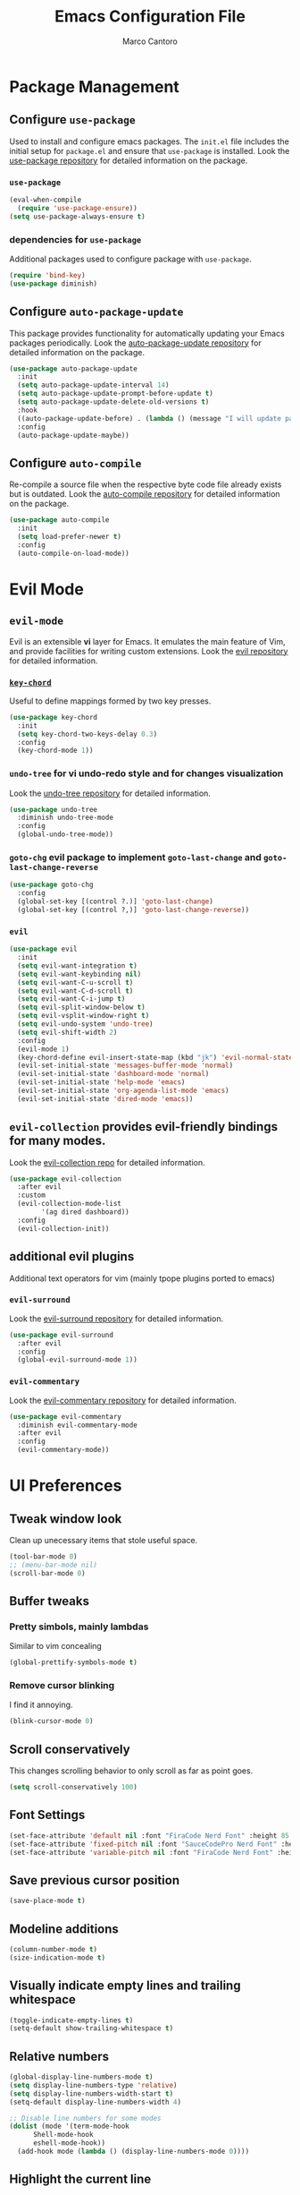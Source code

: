 #+TITLE: Emacs Configuration File
#+AUTHOR: Marco Cantoro
#+EMAIL: marco.cantoro92@outlook.it
#+STARTUP: overview
#+OPTIONS: toc:2 num:3

* Package Management
** Configure =use-package=
Used to install and configure emacs packages. The =init.el= file includes
the initial setup for =package.el= and ensure that =use-package= is installed.
Look the [[https://github.com/jwiegley/use-package][use-package repository]] for detailed information on the package.

*** =use-package=
#+begin_src emacs-lisp
  (eval-when-compile
    (require 'use-package-ensure))
  (setq use-package-always-ensure t)
#+end_src

*** dependencies for =use-package=
Additional packages used to configure package with =use-package=.
#+begin_src emacs-lisp
  (require 'bind-key)
  (use-package diminish)
#+end_src

** Configure =auto-package-update=
This package provides functionality for automatically updating your Emacs
packages periodically.
Look the [[https://github.com/rranelli/auto-package-update.el][auto-package-update repository]] for detailed information on the package.

#+begin_src emacs-lisp
  (use-package auto-package-update
    :init
    (setq auto-package-update-interval 14)
    (setq auto-package-update-prompt-before-update t)
    (setq auto-package-update-delete-old-versions t)
    :hook
    ((auto-package-update-before) . (lambda () (message "I will update packages now!")))
    :config
    (auto-package-update-maybe))
#+end_src

** Configure =auto-compile=
Re-compile a source file when the respective byte code file
already exists but is outdated.
Look the [[https://github.com/emacscollective/auto-compile][auto-compile repository]] for detailed information on the package.
#+begin_src emacs-lisp
  (use-package auto-compile
    :init
    (setq load-prefer-newer t)
    :config
    (auto-compile-on-load-mode))
#+end_src

* Evil Mode
** =evil-mode=
Evil is an extensible *vi* layer for Emacs. It emulates the main feature of
Vim, and provide facilities for writing custom extensions.
Look the [[https://github.com/emacs-evil/evil][evil repository]] for detailed information.

*** [[https://github.com/emacsorphanage/key-chord][=key-chord=]]
Useful to define mappings formed by two key presses.

#+begin_src emacs-lisp
  (use-package key-chord
    :init
    (setq key-chord-two-keys-delay 0.3)
    :config
    (key-chord-mode 1))
#+end_src

*** =undo-tree= for vi undo-redo style and for changes visualization
Look the [[https://github.com/apchamberlain/undo-tree.el][undo-tree repository]] for detailed information.

#+begin_src emacs-lisp
  (use-package undo-tree
    :diminish undo-tree-mode
    :config
    (global-undo-tree-mode))
#+end_src

*** =goto-chg= evil package to implement =goto-last-change= and =goto-last-change-reverse=

#+begin_src emacs-lisp
  (use-package goto-chg
    :config
    (global-set-key [(control ?.)] 'goto-last-change)
    (global-set-key [(control ?,)] 'goto-last-change-reverse))
#+end_src

*** =evil=

#+begin_src emacs-lisp
  (use-package evil
    :init
    (setq evil-want-integration t)
    (setq evil-want-keybinding nil)
    (setq evil-want-C-u-scroll t)
    (setq evil-want-C-d-scroll t)
    (setq evil-want-C-i-jump t)
    (setq evil-split-window-below t)
    (setq evil-vsplit-window-right t)
    (setq evil-undo-system 'undo-tree)
    (setq evil-shift-width 2)
    :config
    (evil-mode 1)
    (key-chord-define evil-insert-state-map (kbd "jk") 'evil-normal-state)
    (evil-set-initial-state 'messages-buffer-mode 'normal)
    (evil-set-initial-state 'dashboard-mode 'normal)
    (evil-set-initial-state 'help-mode 'emacs)
    (evil-set-initial-state 'org-agenda-list-mode 'emacs)
    (evil-set-initial-state 'dired-mode 'emacs))
#+end_src

** =evil-collection= provides evil-friendly bindings for many modes.

Look the [[https://github.com/emacs-evil/evil-collection][evil-collection repo]] for detailed information.

#+begin_src emacs-lisp
  (use-package evil-collection
    :after evil
    :custom
    (evil-collection-mode-list
          '(ag dired dashboard))
    :config
    (evil-collection-init))
#+end_src

** additional evil plugins
Additional text operators for vim (mainly tpope plugins ported to emacs)

*** =evil-surround=
Look the [[https://github.com/emacs-evil/evil-surround][evil-surround repository]] for detailed information.

#+begin_src emacs-lisp
  (use-package evil-surround
    :after evil
    :config
    (global-evil-surround-mode 1))
#+end_src

*** =evil-commentary=
Look the [[https://github.com/linktohack/evil-commentary][evil-commentary repository]] for detailed information.

#+begin_src emacs-lisp
  (use-package evil-commentary
    :diminish evil-commentary-mode
    :after evil
    :config
    (evil-commentary-mode))
#+end_src

* UI Preferences

** Tweak window look
   Clean up unecessary items that stole useful space.

#+begin_src emacs-lisp
  (tool-bar-mode 0)
  ;; (menu-bar-mode nil)
  (scroll-bar-mode 0)
#+end_src

** Buffer tweaks

*** Pretty simbols, mainly lambdas

Similar to vim concealing

#+begin_src emacs-lisp
  (global-prettify-symbols-mode t)
#+end_src

*** Remove cursor blinking
I find it annoying.

#+Begin_src emacs-lisp
 (blink-cursor-mode 0)
#+end_src

** Scroll conservatively

This changes scrolling behavior to only scroll as far as point goes.

#+begin_src emacs-lisp
  (setq scroll-conservatively 100)
#+end_src

** Font Settings
#+begin_src emacs-lisp
  (set-face-attribute 'default nil :font "FiraCode Nerd Font" :height 85 :weight 'normal :width 'normal)
  (set-face-attribute 'fixed-pitch nil :font "SauceCodePro Nerd Font" :height 80)
  (set-face-attribute 'variable-pitch nil :font "FiraCode Nerd Font" :height 85 :weight 'semi-light :slant 'oblique)
#+end_src

** Save previous cursor position

#+begin_src emacs-lisp
  (save-place-mode t)
#+end_src

** Modeline additions

#+begin_src emacs-lisp
  (column-number-mode t)
  (size-indication-mode t)
#+end_src

** Visually indicate empty lines and trailing whitespace

#+begin_src emacs-lisp
  (toggle-indicate-empty-lines t)
  (setq-default show-trailing-whitespace t)
#+end_src

** Relative numbers

#+begin_src emacs-lisp
  (global-display-line-numbers-mode t)
  (setq display-line-numbers-type 'relative)
  (setq display-line-numbers-width-start t)
  (setq-default display-line-numbers-width 4)

  ;; Disable line numbers for some modes
  (dolist (mode '(term-mode-hook
	    Shell-mode-hook
	    eshell-mode-hook))
    (add-hook mode (lambda () (display-line-numbers-mode 0))))
#+end_src

** Highlight the current line
#+begin_src emacs-lisp
  (global-hl-line-mode t)
#+end_src

** Theme settings

Choose themes and apply one

#+begin_src emacs-lisp
  ;; (use-package jbeans-theme
  ;;   :config
  ;;   (load-theme 'jbeans t))
 (load-theme 'leuven)
#+end_src

** Modeline

#+begin_src emacs-lisp
  ;; (use-package doom-modeline
  ;;   :config
  ;;   (setq doom-modeline-height 10)
  ;;   (setq doom-modeline-buffer-file-name-style 'truncate-all)
  ;;   (setq doom-modeline-icon (display-graphic-p))
  ;;   (setq doom-modeline-major-mode-icon t)
  ;;   (setq doom-modeline-major-mode-color-icon t)
  ;;   (setq doom-modeline-buffer-state-icon t)
  ;;   (setq doom-modeline-buffer-modification-icon t)
  ;;   (setq doom-modeline-unicode-fallback t)
  ;;   (setq doom-modeline-minor-modes t)
  ;;   (setq doom-modeline-enable-word-count t)
  ;;   (setq doom-modeline-buffer-encoding nil)
  ;;   (setq doom-modeline-indent-info t)
  ;;   (setq doom-modeline-modal-icon t)
  ;;   (setq doom-modeline-env-version t)
  ;;   (doom-modeline-mode 1))
#+end_src

** Rainbow delimiter
#+begin_src emacs-lisp
  (use-package rainbow-delimiters
    :hook (prog-mode . rainbow-delimiters-mode))
#+end_src

** Separated Custom File
#+begin_src emacs-lisp
  (setq custom-file "~/.config/emacs/emacs_custom.el")
  (load custom-file)
#+end_src

* Sensible Defaults

** Increase garbage collection treshold
Allow 20MB of memory instead of the default 0.76MB. This means that GC runs less often,
which speed up some operations.

#+begin_src emacs-lisp
  (setq gc-cons-threshold 20000000)
#+end_src

** Remove trailing white-spaces upon saving

#+begin_src emacs-lisp
  (add-hook 'before-save-hook 'delete-trailing-whitespace)
#+end_src

** Treat CamelCaseWords as separate words in every programming mode

#+begin_src emacs-lisp
  (add-hook 'prog-mode-hook 'subword-mode)
#+end_src

** Always follow symlinks when opening files

#+begin_src emacs-lisp
  (setq vc-follow-symlinks t)
#+end_src

** Make executable file that starts with #!(shebang) upon saving

#+begin_src emacs-lisp
  (add-hook 'after-save-hook 'executable-make-buffer-file-executable-if-script-p)
#+end_src

** Avoid two spaces after periods.

#+begin_src emacs-lisp
  (setq sentence-end-double-space nil)
#+end_src

** Prompt for creation of parent directories on save

#+begin_src emacs-lisp
  (add-hook 'before-save-hook
	    (lambda ()
	      (when buffer-file-name
		(let ((dir (file-name-directory buffer-file-name)))
		  (when (and (not (file-exists-p dir))
			     (y-or-n-p (format "Directory %s does not exist. Create it?" dir)))
		    (make-directory dir t))))))
#+end_src

** Change highlighted area

Apply changes to highlighted area, it works similar to replace mode for a visual selection
but in emacs:
- =transient-mark-mode= (enabled by default)
- =delete-selection-mode= (disabled bye default)

#+begin_src emacs-lisp
  (transient-mark-mode t)
  (delete-selection-mode t)
#+end_src

** =require-final-newline=

#+begin_src emacs-lisp
  (setq require-final-newline t)
#+end_src

** Shorten confirmation

#+begin_src emacs-lisp
  (fset 'yes-or-no-p 'y-or-n-p)
#+end_src

** Always use syntax highlighting if possible

#+begin_src emacs-lisp
  (global-font-lock-mode t)
#+end_src

** Quiet start-up

#+begin_src emacs-lisp
  (setq inhibit-startup-message t)
  (setq initial-scratch-message nil)
#+end_src

** =ls= options

| Option           | Meaning              |
|------------------+----------------------|
| -l               | long listing         |
| -a               | list hidden entries  |
| -h               | humand readable size |
| --sort=extension | sort by extension    |

#+begin_src emacs-lisp
  (setq-default dired-listing-switches "-alh --sort=extension")
#+end_src

** Refresh buffer when the file is changed

#+begin_src emacs-lisp
  (global-auto-revert-mode t)
#+end_src

** Visible bell instead of ringing

#+begin_src emacs-lisp
  (setq visible-bell t)
#+end_src

** MatchPairs

#+begin_src emacs-lisp
  (show-paren-mode t)
  ;; (setq show-paren-delay 0.01)
#+end_src

** Line length and lenght column

#+begin_src emacs-lisp
  (setq-default fill-column 80)
  (global-display-fill-column-indicator-mode t)
#+end_src

** Backup files

#+begin_src emacs-lisp
  (setq backup-directory-alist '(("" . "~/.cache/emacs/backup")))
#+end_src

** Better Escape

#+begin_src emacs-lisp
  (global-set-key (kbd "<escape>") 'keyboard-escape-quit)
#+end_src
** Quickly visit Emacs configuration

I futz around with my dotfiles a lot. This binds =C-c e= to quickly open my
Emacs configuration file.

#+begin_src emacs-lisp
  (defun mct/visit-emacs-config ()
    (interactive)
    (find-file "~/.config/emacs/emacs_configuration.org"))

  (global-set-key (kbd "C-c e") 'mct/visit-emacs-config)
#+end_src
* Utilities Packages
** Company
[[https://company-mode.github.io][=company=]] is a text completion framework for Emacs.

#+begin_src emacs-lisp
  (use-package company
    :diminish company-mode
    :hook (after-init . global-company-mode)
    :config
    (define-key evil-insert-state-map (kbd "C-n") 'company-complete-common-or-cycle)
    (define-key company-active-map (kbd "C-n") 'company-select-next)
    (define-key company-active-map (kbd "C-p") 'company-select-previous))
#+end_src

** Command Log Mode
[[https://github.com/lewang/command-log-mode][=command-log-mode=]] show event history and command history of some or all buffers.

#+begin_src emacs-lisp
  (use-package command-log-mode
    :diminish command-log)
#+end_src

** Ivy, Swiper and Counsel
Look [[https://github.com/abo-abo/swiper][here]] for the repository

*** Ivy and Swiper
=ivy= a generic completion mechanism for Emacs and =swiper= an Ivy enhanced
alternative to isearch

#+begin_src emacs-lisp
  (use-package ivy
    :diminish ivy-mode
    :init
    (setq enable-recursive-minibuffers t)
    (setq ivy-wrap t)
    (setq ivy-height 10)
    (setq ivy-use-virtual-buffers t)
    (setq ivy-count-format "(%d/%d) ")
    :bind (("C-s" . swiper-isearch)
           ("C-x b" . ivy-switch-buffer)
           ("C-c v" . ivy-push-view)
           ("C-c V" . ivy-pop-view)
           ("C-c C-r" . ivy-resume)
           :map ivy-minibuffer-map
           ("C-n" . ivy-next-line)
           ("C-p" . ivy-previous-line)
           ("M-<" . ivy-beginning-of-buffer)
           ("M->" . ivy-end-of-buffer)
           ("C-v" . ivy-scroll-up-command)
           ("M-v" . ivy-scroll-down-command)
           ("RET" . ivy-done)
           ("C-m" . ivy-done)
           ("M-o" . ivy-dispatching-done)
           ("TAB" . ivy-partial-or-done)
           ("C-j" . ivy-alt-done)
           ("C-M-j" . ivy-immediate-done)
           ("C-M-m" . ivy-call)
           ("C-M-o" . ivy-dispatching-call)
           ("C-M-n" . ivy-next-line-and-call)
           ("C-M-p" . ivy-previous-line-and-call)
           ("M-n" . ivy-next-history-element)
           ("M-p" . ivy-previous-history-element)
           ("M-i" . ivy-insert-current)
           ("M-j" . ivy-yank-word)
           ("S-SPC" . ivy-restrict-to-matches)
           ("C-r" . ivy-reverse-i-search))
    :config
    (ivy-mode 1))
#+end_src

*** Counsel
=counsel= a collection of Ivy-enhanced versions of common Emacs commands.

#+begin_src emacs-lisp
  (use-package counsel
    :bind (("M-x" . counsel-M-x)
    ("C-x C-f" . counsel-find-file)
    ("M-y" . counsel-yank-pop)
    ("C-h f" . counsel-describe-function)
    ("C-h v" . counsel-describe-variable)
    ("C-h l" . counsel-find-library)
    ("C-h s" . counsel-info-lookup-symbol)
    ("C-c b" . counsel-bookmark)
    ("C-c c" . counsel-compile)
    ("C-c g" . counsel-git)
    ("C-c f" . counsel-fzf)
    ("C-c F" . counsel-org-file)
    ("C-c j" . counsel-git-grep)
    ("C-c J" . counsel-file-jump)
    ("C-c L" . counsel-git-log)
    ("C-c m" . counsel-linux-app)
    ("C-c O" . counsel-outline)))
#+end_src

*** Icon support for ivy
[[https://github.com/seagle0128/all-the-icons-ivy-rich][=all-the-icons-ivy-rich= provides icons display for ivy]]

#+begin_src emacs-lisp
  (use-package all-the-icons-ivy-rich
    :init
    (all-the-icons-ivy-rich-mode 1))
#+end_src

*** Ivy Rich
[[https://github.com/Yevgnen/ivy-rich][=ivy-rich=]] a more friendly interface for ivy.
The package current comes with support for ivy-switch-buffer, counsel-M-x,
counsel-describe-function and counsel-describe-variable, but it should be
easy enough to define your own transformers.

#+begin_src emacs-lisp
  (use-package ivy-rich
    :after (ivy counsel)
    :init
    (ivy-rich-mode 1))
#+end_src
* Org

#+begin_src emacs-lisp
  (defun mct/org-font-setup ()
    ;; Replace list hyphen with dot
    (font-lock-add-keywords 'org-mode
                            '(("^ *\\([-]\\) "
                               (0 (prog1 () (compose-region (match-beginning 1) (match-end 1) "•"))))))

    ;; Set faces for heading levels
    (dolist (face '((org-level-1 . 1.2)
                    (org-level-2 . 1.15)
                    (org-level-3 . 1.1)
                    (org-level-4 . 1.05)
                    (org-level-5 . 1.05)
                    (org-level-6 . 1.05)
                    (org-level-7 . 1.05)
                    (org-level-8 . 1.05)))
      (set-face-attribute (car face) nil :font "mononoki Nerd Font" :weight 'regular :height (cdr face)))

    ;; Ensure that anything that should be fixed-pitch in Org files appears that way
    (set-face-attribute 'org-block nil :foreground nil :inherit 'fixed-pitch)
    (set-face-attribute 'org-code nil   :inherit '(shadow fixed-pitch))
    (set-face-attribute 'org-table nil   :inherit '(shadow fixed-pitch))
    (set-face-attribute 'org-verbatim nil :inherit '(shadow fixed-pitch))
    (set-face-attribute 'org-special-keyword nil :inherit '(font-lock-comment-face fixed-pitch))
    (set-face-attribute 'org-meta-line nil :inherit '(font-lock-comment-face fixed-pitch))
    (set-face-attribute 'org-checkbox nil :inherit 'fixed-pitch))
#+end_src

#+begin_src emacs-lisp
  (defun mct/org-mode-setup ()
    (org-indent-mode t)
    (variable-pitch-mode 1)
    (auto-fill-mode 0)
    (visual-line-mode 1)
    (setq org-file-apps
          (quote
            ((auto-mode . emacs)
            ("\\.x?html?\\'" . "/usr/bin/vivaldi-stable %s")
            ("\\.pdf\\'" . "/usr/bin/zathura %s")))))
#+end_src

#+begin_src emacs-lisp
  (require 'org-tempo)
  (use-package org
    :ensure org-plus-contrib
    :hook (org-mode . mct/org-mode-setup)
    :config
    (require 'org-tempo)
    (setq org-ellipsis " ▾")
    (setq org-src-fontify-natively t)
    (setq org-src-tab-acts-natively t)
    (setq org-src-window-setup 'split-window-below)
    (setq org-adapt-indentation nil)
    (add-to-list 'org-structure-template-alist
                  '("el" . "src emacs-lisp"))
    (add-to-list 'org-structure-template-alist
                  '("hs" . "src haskell"))
    ;; Agenda
    (setq org-log-done 'time)
    (setq org-log-into-drawer t)
    (setq org-agenda-files
    '("~/Documents/organization/Tasks.org"
      "~/Documents/organization/Important.org"
      "~/Documents/organization/Scratch.org"
      "~/Documents/organization/Notes.org"))
    (setq org-agenda-start-on-weekday 0)
    (global-set-key (kbd "C-c a") 'org-agenda)
    (global-set-key (kbd "C-c c") 'org-capture)
    (global-set-key (kbd "C-c l") 'org-store-link)
    ;; Todo Items
    (setq org-todo-keywords
      '((sequence "TODO(t)" "NEXT(n)" "|" "DONE(d!)")
        (sequence "PLANNING(p)" "READY(r)" "ACTIVE(a)" "REVIEWING(v)" "WAIT(w@/!)" "HOLD(h)" "|" "COMPLETED(c)" "CANCELED(k@)")))
    ;; Tags
    (setq org-tag-alist
          '((:startgroup)
            ;; Put mutually exclusive tags here
            (:endgroup)
            ("@home" . ?h)
            ("@work" . ?w)
            ("agenda" . ?a)
            ("planning" . ?p)
            ("publish" . ?P)
            ("note" . ?n)
            ("idea" . ?i)))
    (mct/org-font-setup))
#+end_src

#+begin_src emacs-lisp
  (use-package org-bullets
    :after org
    :hook (org-mode . org-bullets-mode)
    :custom
    (org-bullets-bullet-list '("◉" "○" "●" "○" "➠" "➜" "➢")))
#+end_src

#+begin_src emacs-lisp
  (org-babel-do-load-languages
    'org-babel-load-languages
    '((emacs-lisp . t)
      (python . t)
      (haskell . t)
      (shell . t)))
#+end_src

** Exporting to PDF

I want to produce PDFs with syntax highlighting in the code. The best way to do
that seems to be with the =minted= package, but that package shells out to
=pygments= to do the actual work. =pdflatex= usually disallows shell commands;
this enables that.

#+begin_src emacs-lisp
  (setq org-latex-pdf-process
        '("xelatex -shell-escape -interaction nonstopmode -output-directory %o %f"
          "xelatex -shell-escape -interaction nonstopmode -output-directory %o %f"
          "xelatex -shell-escape -interaction nonstopmode -output-directory %o %f"))
#+end_src

Include the =minted= package in all of my LaTeX exports.

#+begin_src emacs-lisp
  (add-to-list 'org-latex-packages-alist '("" "minted"))
  (setq org-latex-listings 'minted)
#+end_src
* Markdown

#+begin_src emacs-lisp
  (use-package markdown-mode
    :commands gfm-mode
    :mode (("\\.md$" . gfm-mode))
    :config
    (custom-set-faces
     '(markdown-pre-face ((t nil))))

  (setq markdown-command "pandoc --standalone --mathjax --from=markdown"
        markdown-fontify-code-blocks-natively t))
#+end_src

* Haskell
#+begin_src emacs-lisp
  (use-package haskell-mode)
  (require 'ob-haskell)
  (setq haskell-process-type 'ghci)
  (setq haskell-program-name 'ghci)
#+end_src
